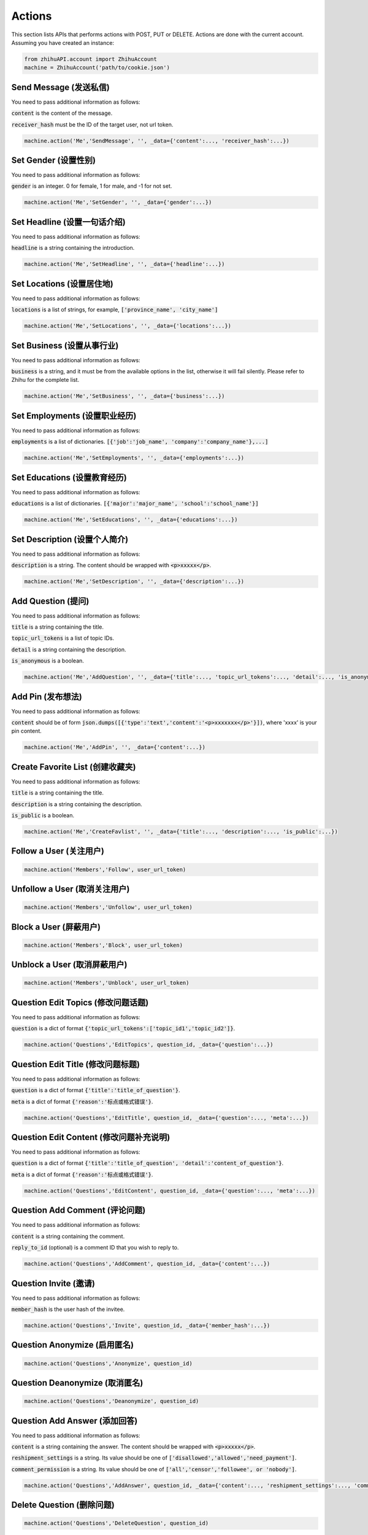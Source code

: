 .. _action:

Actions
====================

This section lists APIs that performs actions with POST, PUT or DELETE. Actions are done with the current account.
Assuming you have created an instance:

.. code:: python

    from zhihuAPI.account import ZhihuAccount
    machine = ZhihuAccount('path/to/cookie.json')


Send Message (发送私信)
------------------------------
You need to pass additional information as follows:

:code:`content` is the content of the message.

:code:`receiver_hash` must be the ID of the target user, not url token.

.. code:: python

    machine.action('Me','SendMessage', '', _data={'content':..., 'receiver_hash':...})

Set Gender (设置性别)
------------------------------
You need to pass additional information as follows:

:code:`gender` is an integer. 0 for female, 1 for male, and -1 for not set.

.. code:: python

    machine.action('Me','SetGender', '', _data={'gender':...})

Set Headline (设置一句话介绍)
--------------------------------
You need to pass additional information as follows:

:code:`headline` is a string containing the introduction.

.. code:: python

    machine.action('Me','SetHeadline', '', _data={'headline':...})

Set Locations (设置居住地)
------------------------------
You need to pass additional information as follows:

:code:`locations` is a list of strings, for example, :code:`['province_name', 'city_name']`

.. code:: python

    machine.action('Me','SetLocations', '', _data={'locations':...})

Set Business (设置从事行业)
------------------------------
You need to pass additional information as follows:

:code:`business` is a string, and it must be from the available options in the list, otherwise it will
fail silently. Please refer to Zhihu for the complete list.

.. code:: python

    machine.action('Me','SetBusiness', '', _data={'business':...})

Set Employments (设置职业经历)
----------------------------------
You need to pass additional information as follows:

:code:`employments` is a list of dictionaries. :code:`[{'job':'job_name', 'company':'company_name'},...]`

.. code:: python

    machine.action('Me','SetEmployments', '', _data={'employments':...})

Set Educations (设置教育经历)
---------------------------------
You need to pass additional information as follows:

:code:`educations` is a list of dictionaries. :code:`[{'major':'major_name', 'school':'school_name'}]`

.. code:: python

    machine.action('Me','SetEducations', '', _data={'educations':...})

Set Description (设置个人简介)
---------------------------------
You need to pass additional information as follows:

:code:`description` is a string. The content should be wrapped with :code:`<p>xxxxx</p>`.

.. code:: python

    machine.action('Me','SetDescription', '', _data={'description':...})

Add Question (提问)
------------------------------
You need to pass additional information as follows:

:code:`title` is a string containing the title.

:code:`topic_url_tokens` is a list of topic IDs.

:code:`detail` is a string containing the description.

:code:`is_anonymous` is a boolean.

.. code:: python

    machine.action('Me','AddQuestion', '', _data={'title':..., 'topic_url_tokens':..., 'detail':..., 'is_anonymous':...})

Add Pin (发布想法)
------------------------------
You need to pass additional information as follows:

:code:`content` should be of form :code:`json.dumps([{'type':'text','content':'<p>xxxxxxx</p>'}])`, where 'xxxx' is your pin content.

.. code:: python

    machine.action('Me','AddPin', '', _data={'content':...})


Create Favorite List (创建收藏夹)
------------------------------------
You need to pass additional information as follows:

:code:`title` is a string containing the title.

:code:`description` is a string containing the description.

:code:`is_public` is a boolean.

.. code:: python

    machine.action('Me','CreateFavlist', '', _data={'title':..., 'description':..., 'is_public':...})


Follow a User (关注用户)
------------------------------
.. code:: python

    machine.action('Members','Follow', user_url_token)

Unfollow a User (取消关注用户)
------------------------------
.. code:: python

    machine.action('Members','Unfollow', user_url_token)

Block a User (屏蔽用户)
------------------------------
.. code:: python

    machine.action('Members','Block', user_url_token)

Unblock a User (取消屏蔽用户)
------------------------------
.. code:: python

    machine.action('Members','Unblock', user_url_token)

Question Edit Topics (修改问题话题)
------------------------------------
You need to pass additional information as follows:

:code:`question` is a dict of format :code:`{'topic_url_tokens':['topic_id1','topic_id2']}`.

.. code:: python

    machine.action('Questions','EditTopics', question_id, _data={'question':...})


Question Edit Title (修改问题标题)
-----------------------------------
You need to pass additional information as follows:

:code:`question` is a dict of format :code:`{'title':'title_of_question'}`.

:code:`meta` is a dict of format :code:`{'reason':'标点或格式错误'}`.

.. code:: python

    machine.action('Questions','EditTitle', question_id, _data={'question':..., 'meta':...})

Question Edit Content (修改问题补充说明)
----------------------------------------
You need to pass additional information as follows:

:code:`question` is a dict of format :code:`{'title':'title_of_question', 'detail':'content_of_question'}`.

:code:`meta` is a dict of format :code:`{'reason':'标点或格式错误'}`.

.. code:: python

    machine.action('Questions','EditContent', question_id, _data={'question':..., 'meta':...})

Question Add Comment (评论问题)
---------------------------------
You need to pass additional information as follows:

:code:`content` is a string containing the comment.

:code:`reply_to_id` (optional) is a comment ID that you wish to reply to.

.. code:: python

    machine.action('Questions','AddComment', question_id, _data={'content':...})

Question Invite (邀请)
------------------------------
You need to pass additional information as follows:

:code:`member_hash` is the user hash of the invitee.

.. code:: python

    machine.action('Questions','Invite', question_id, _data={'member_hash':...})

Question Anonymize (启用匿名)
------------------------------
.. code:: python

    machine.action('Questions','Anonymize', question_id)

Question Deanonymize (取消匿名)
--------------------------------
.. code:: python

    machine.action('Questions','Deanonymize', question_id)

Question Add Answer (添加回答)
--------------------------------
You need to pass additional information as follows:

:code:`content` is a string containing the answer. The content should be wrapped with :code:`<p>xxxxx</p>`.

:code:`reshipment_settings` is a string. Its value should be one of :code:`['disallowed','allowed','need_payment']`.

:code:`comment_permission` is a string. Its value should be one of :code:`['all','censor','followee', or 'nobody']`.

.. code:: python

    machine.action('Questions','AddAnswer', question_id, _data={'content':..., 'reshipment_settings':..., 'comment_permission':...})

Delete Question (删除问题)
------------------------------
.. code:: python

    machine.action('Questions','DeleteQuestion', question_id)

Follow Question (关注问题)
------------------------------
.. code:: python

    machine.action('Questions','FollowQuestion', question_id)

Unfollow Question (取消关注问题)
----------------------------------
.. code:: python

    machine.action('Questions','UnfollowQuestion', question_id)

Answer Vote Up (点赞回答)
------------------------------
.. code:: python

    machine.action('Answers','VoteUp', answer_id)

Answer Cancel Vote (取消点赞/反对回答)
--------------------------------------
.. code:: python

    machine.action('Answers','CancelVote', answer_id)

Answer Vote Down (反对回答)
------------------------------
.. code:: python

    machine.action('Answers','VoteDown', answer_id)

Answer Add Comment (评论回答)
------------------------------
You need to pass additional information as follows:

:code:`content` is a string containing the comment.

.. code:: python

    machine.action('Answers','AddComment', answer_id, _data={'content':...})

Answer Thank (感谢回答)
------------------------------
.. code:: python

    machine.action('Answers','Thank', answer_id)

Answer Undo Thank (取消感谢回答)
---------------------------------
.. code:: python

    machine.action('Answers','UndoThank', answer_id)

Answer Mark Unhelpful (没有帮助)
-----------------------------------
.. code:: python

    machine.action('Answers','MarkUnhelpful', answer_id)

Answer Undo Mark Unhelpful (取消没有帮助)
-------------------------------------------
.. code:: python

    machine.action('Answers','UndoMarkUnhelpful', answer_id)

Answer Set Comment Permission (修改回答评论权限)
-------------------------------------------------
You need to pass additional information as follows:

:code:`comment_permission` is a string. Its value should be one of :code:`['all','censor','followee', or 'nobody']`.

.. code:: python

    machine.action('Answers','SetCommentPermission', answer_id, _data={'comment_permission':...})

Answer Set Reshipment Permission (修改回答转载设置)
------------------------------------------------------
You need to pass additional information as follows:

:code:`reshipment_settings` is a string. Its value should be one of :code:`['disallowed','allowed','need_payment']`.

.. code:: python

    machine.action('Answers','SetReshipmentPermission', answer_id, _data={'reshipment_settings':...})

Edit Answer (修改回答)
------------------------------
You need to pass additional information as follows:

:code:`content` is a string containing the answer. The content should be wrapped with :code:`<p>xxxxx</p>`.

.. code:: python

    machine.action('Answers','EditAnswer', answer_id, _data={'content':...})

Delete Answer (删除回答)
------------------------------
.. code:: python

    machine.action('Answers','DeleteAnswer', answer_id)

Restore Answer (撤销删除回答)
------------------------------
.. code:: python

    machine.action('Answers','RestoreAnswer', answer_id)

Delete Comment (删除评论)
------------------------------
.. code:: python

    machine.action('Comments','DeleteComment', comment_id)

Like Comment (点赞评论)
------------------------------
.. code:: python

    machine.action('Comments','LikeComment', comment_id)

Undo Like Comment (取消点赞评论)
---------------------------------
.. code:: python

    machine.action('Comments','UndoLikeComment', comment_id)

Dislike Comment (踩评论)
------------------------------
.. code:: python

    machine.action('Comments','DislikeComment', comment_id)

Undo Dislike Comment (取消踩评论)
-----------------------------------
.. code:: python

    machine.action('Comments','UndoDislikeComment', comment_id)

Feature Comment (设为推荐评论)
------------------------------
.. code:: python

    machine.action('Comments','Feature', comment_id)

Undo Feature Comment (取消推荐评论)
------------------------------------
.. code:: python

    machine.action('Comments','UndoFeature', comment_id)

Collapse Comment (折叠评论)
------------------------------
.. code:: python

    machine.action('Comments','Collapse', comment_id)

Undo Collapse Comment (取消折叠评论)
------------------------------------
.. code:: python

    machine.action('Comments','UndoCollapse', comment_id)

Pin Add Comment (评论想法)
------------------------------
You need to pass additional information as follows:

:code:`content` is a string containing the comment.

:code:`reply_to_id` (optional) is a comment ID that you wish to reply to.

.. code:: python

    machine.action('Pins','AddComment', pin_id, _data={'content':...})

Pin Like (鼓掌想法)
------------------------------
.. code:: python

    machine.action('Pins','Like', pin_id)

Pin Undo Like (取消鼓掌想法)
------------------------------
.. code:: python

    machine.action('Pins','UndoLike', pin_id)

Delete Pin (删除想法)
------------------------------
.. code:: python

    machine.action('Pins','DeletePin', pin_id)

Follow Topic (关注话题)
------------------------------
.. code:: python

    machine.action('Topics','FollowTopic', topic_id)

Unfollow Topic (取消关注话题)
------------------------------
.. code:: python

    machine.action('Topics','UnfollowTopic', topic_id)

Favorite Lists Add Entry (收藏回答/文章/想法)
---------------------------------------------
You need to pass additional information as follows:

:code:`content_id` is the ID of the answer/article/pin.

:code:`content_type` is a string, it should be one of :code:`['answer', 'pin' or 'article']`.

.. code:: python

    machine.action('Favlists','AddEntry', favlist_id, _data={'content_id':..., 'content_type':...})

Favorite Lists Add Comment (评论收藏夹)
----------------------------------------
You need to pass additional information as follows:

:code:`content` is a string containing the comment.

:code:`reply_to_id` (optional) is a comment ID that you wish to reply to.

.. code:: python

    machine.action('Favlists','AddComment', favlist_id, _data={'content':...})

Follow Favorite Lists (关注收藏夹)
-------------------------------------
You need to pass additional information as follows:

:code:`favlist_id` is the ID of the favorite list.

Please note that this inconsistency is caused by version difference of Zhihu API. This action uses the old
form version instead of v4 API.

.. code:: python

    machine.action('Favlists','FollowFavlist', '', _data={'favlist_id':...})

Follow Column (关注专栏)
------------------------------
.. code:: python

    machine.action('Columns','FollowColumn', column_id)

Unfollow Column (取消关注专栏)
------------------------------
.. code:: python

    machine.action('Columns','UnfollowColumn', column_id)

Article Add Comment (评论文章)
------------------------------
You need to pass additional information as follows:

:code:`content` is a string containing the comment.

:code:`reply_to_id` (optional) is a comment ID that you wish to reply to.

.. code:: python

    machine.action('Articles','AddComment', article_id, _data={'content':...})

Article Set Comment Permission (修改文章评论权限)
---------------------------------------------------
You need to pass additional information as follows:

:code:`comment_permission` is a string. Its value should be one of :code:`['all','censor','followee', or 'nobody']`.

.. code:: python

    machine.action('Articles','SetCommentPermission', article_id, _data={'comment_permission':...})

Delete Article (删除文章)
------------------------------
.. code:: python

    machine.action('Articles','DeleteArticle', article_id)

Article Vote Up (点赞文章)
------------------------------
.. code:: python

    machine.action('Articles','VoteUp', article_id)

Article Cancel Vote (取消点赞文章)
------------------------------------
.. code:: python

    machine.action('Articles','CancelVote', article_id)

